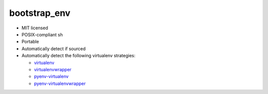 =============
bootstrap_env
=============

- MIT licensed
- POSIX-compliant sh
- Portable
- Automatically detect if sourced
- Automatically detect the following virtualenv strategies:
  
  - `virtualenv`_
  - `virtualenvwrapper`_
  - `pyenv-virtualenv`_
  - `pyenv-virtualenvwrapper`_

.. _virtualenv: https://virtualenv.pypa.io/en/latest/
.. _virtualenvwrapper: https://virtualenvwrapper.readthedocs.org/en/latest/
.. _pyenv-virtualenv: https://github.com/yyuu/pyenv-virtualenv
.. _pyenv-virtualenvwrapper: https://github.com/yyuu/pyenv-virtualenvwrapper
